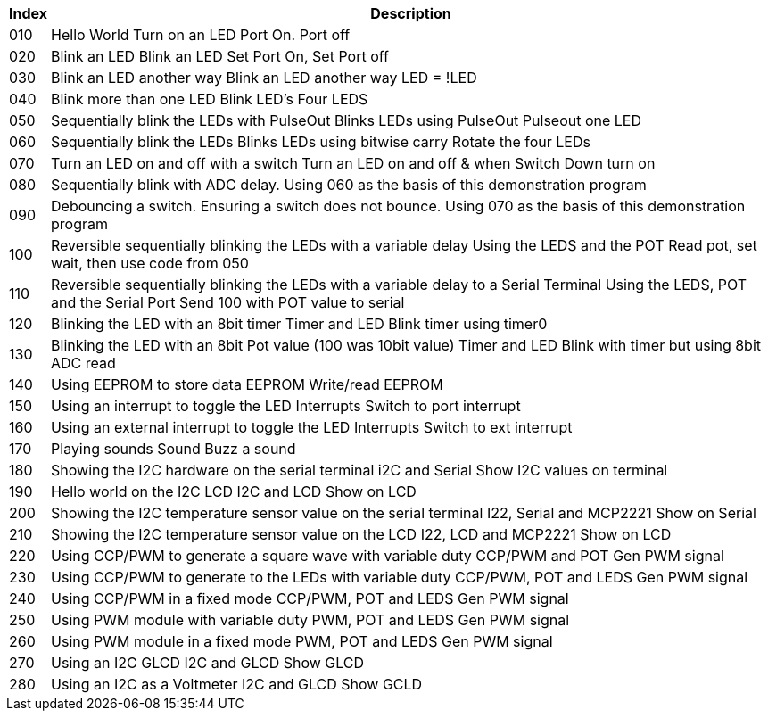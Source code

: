 




[cols=2, options="header,autowidth"]
|===
|*Index*|*Description*
|010  |Hello World  Turn on an LED  Port On. Port off
|020  |Blink an LED Blink an LED  Set Port On, Set Port off
|030  |Blink an LED another way Blink an LED another way  LED = !LED
|040  |Blink more than one LED  Blink LED's Four LEDS
|050  |Sequentially blink the LEDs with PulseOut  Blinks LEDs using PulseOut  Pulseout one LED
|060  |Sequentially blink the LEDs  Blinks LEDs using bitwise carry Rotate the four LEDs
|070  |Turn an LED on and off with a switch Turn an LED on and off  & when Switch Down turn on
|080  |Sequentially blink with ADC delay. Using 060 as the basis of this demonstration program

|090  |Debouncing a switch. Ensuring a switch does not bounce. Using 070  as the basis of this demonstration program
|100  |Reversible sequentially blinking the LEDs with a variable delay  Using the LEDS and the POT  Read pot, set wait, then use code from 050
|110  |Reversible sequentially blinking the LEDs with a variable delay to a Serial Terminal Using the LEDS, POT and the Serial Port Send 100 with POT value to serial
|120  |Blinking the LED with an 8bit timer  Timer and LED Blink timer using timer0
|130  |Blinking the LED with an 8bit Pot value (100 was 10bit value)  Timer and LED Blink with timer but using 8bit ADC read
|140  |Using EEPROM to store data EEPROM  Write/read EEPROM
|150  |Using an interrupt to toggle the LED Interrupts  Switch to port interrupt
|160  |Using an external interrupt to toggle the LED  Interrupts  Switch to ext interrupt
|170  |Playing sounds Sound Buzz a sound
|180  |Showing the I2C hardware on the serial terminal  i2C and Serial  Show I2C values on terminal
|190  |Hello world on the I2C LCD I2C and LCD Show on LCD
|200  |Showing the I2C temperature sensor value on the serial terminal  I22, Serial and MCP2221 Show on Serial
|210  |Showing the I2C temperature sensor value on the LCD  I22, LCD and MCP2221  Show on LCD
|220  |Using CCP/PWM to generate a square wave with variable duty CCP/PWM and POT Gen PWM signal
|230  |Using CCP/PWM to generate to the LEDs with variable duty CCP/PWM, POT and LEDS Gen PWM signal
|240  |Using CCP/PWM in a fixed mode  CCP/PWM, POT and LEDS Gen PWM signal
|250  |Using PWM module  with variable duty PWM, POT and LEDS Gen PWM signal
|260  |Using PWM module in a fixed mode PWM, POT and LEDS Gen PWM signal
|270  |Using an I2C GLCD  I2C and GLCD  Show GLCD
|280  |Using an I2C as a Voltmeter  I2C and GLCD  Show GCLD
|===
